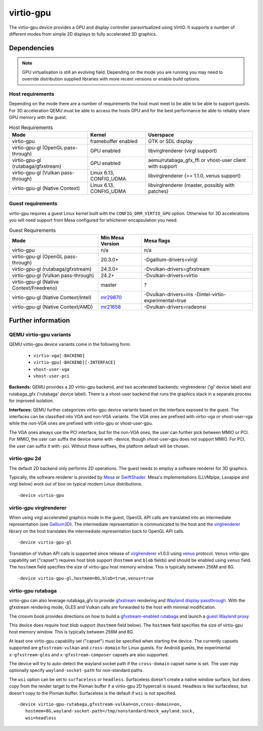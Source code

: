 ..
   SPDX-License-Identifier: GPL-2.0-or-later

virtio-gpu
==========

The virtio-gpu device provides a GPU and display controller
paravirtualized using VirtIO. It supports a number of different modes
from simple 2D displays to fully accelerated 3D graphics.

Dependencies
............

.. note::
  GPU virtualisation is still an evolving field. Depending on the mode
  you are running you may need to override distribution supplied
  libraries with more recent versions or enable build options.

Host requirements
-----------------

Depending on the mode there are a number of requirements the host must
meet to be able to be able to support guests. For 3D acceleration QEMU
must be able to access the hosts GPU and for the best performance be
able to reliably share GPU memory with the guest.

.. list-table:: Host Requirements
  :header-rows: 1

  * - Mode
    - Kernel
    - Userspace
  * - virtio-gpu
    - framebuffer enabled
    - GTK or SDL display
  * - virtio-gpu-gl (OpenGL pass-through)
    - GPU enabled
    - libvirglrenderer (virgl support)
  * - virtio-gpu-gl (rutabaga/gfxstream)
    - GPU enabled
    - aemu/rutabaga_gfx_ffi or vhost-user client with support
  * - virtio-gpu-gl (Vulkan pass-through)
    - Linux 6.13, CONFIG_UDMA
    - libvirglrenderer (>= 1.1.0, venus support)
  * - virtio-gpu-gl (Native Context)
    - Linux 6.13, CONFIG_UDMA
    - libvirglrenderer (master, possibly with patches)


Guest requirements
------------------

virtio-gpu requires a guest Linux kernel built with the
``CONFIG_DRM_VIRTIO_GPU`` option. Otherwise for 3D accelerations you
will need support from Mesa configured for whichever encapsulation you
need.

.. list-table:: Guest Requirements
  :header-rows: 1

  * - Mode
    - Min Mesa Version
    - Mesa flags
  * - virtio-gpu
    - n/a
    - n/a
  * - virtio-gpu-gl (OpenGL pass-through)
    - 20.3.0+
    - -Dgallium-drivers=virgl
  * - virtio-gpu-gl (rutabaga/gfxstream)
    - 24.3.0+
    - -Dvulkan-drivers=gfxstream
  * - virtio-gpu-gl (Vulkan pass-through)
    - 24.2+
    - -Dvulkan-drivers=virtio
  * - virtio-gpu-gl (Native Context/Freedreno)
    - master
    - ?
  * - virtio-gpu-gl (Native Context/Intel)
    - `mr29870`_
    - -Dvulkan-drivers=iris -Dintel-virtio-experimental=true
  * - virtio-gpu-gl (Native Context/AMD)
    - `mr21658`_
    - -Dvulkan-drivers=radeonsi

.. _mr29870: https://gitlab.freedesktop.org/mesa/mesa/-/merge_requests/29870
.. _mr21658: https://gitlab.freedesktop.org/mesa/mesa/-/merge_requests/21658
      
Further information
...................


QEMU virtio-gpu variants
------------------------

QEMU virtio-gpu device variants come in the following form:

 * ``virtio-vga[-BACKEND]``
 * ``virtio-gpu[-BACKEND][-INTERFACE]``
 * ``vhost-user-vga``
 * ``vhost-user-pci``

**Backends:** QEMU provides a 2D virtio-gpu backend, and two accelerated
backends: virglrenderer ('gl' device label) and rutabaga_gfx ('rutabaga'
device label).  There is a vhost-user backend that runs the graphics stack
in a separate process for improved isolation.

**Interfaces:** QEMU further categorizes virtio-gpu device variants based
on the interface exposed to the guest. The interfaces can be classified
into VGA and non-VGA variants. The VGA ones are prefixed with virtio-vga
or vhost-user-vga while the non-VGA ones are prefixed with virtio-gpu or
vhost-user-gpu.

The VGA ones always use the PCI interface, but for the non-VGA ones, the
user can further pick between MMIO or PCI. For MMIO, the user can suffix
the device name with -device, though vhost-user-gpu does not support MMIO.
For PCI, the user can suffix it with -pci. Without these suffixes, the
platform default will be chosen.

virtio-gpu 2d
-------------

The default 2D backend only performs 2D operations. The guest needs to
employ a software renderer for 3D graphics.

Typically, the software renderer is provided by `Mesa`_ or `SwiftShader`_.
Mesa's implementations (LLVMpipe, Lavapipe and virgl below) work out of box
on typical modern Linux distributions.

.. parsed-literal::
    -device virtio-gpu

.. _Mesa: https://www.mesa3d.org/
.. _SwiftShader: https://github.com/google/swiftshader

virtio-gpu virglrenderer
------------------------

When using virgl accelerated graphics mode in the guest, OpenGL API calls
are translated into an intermediate representation (see `Gallium3D`_). The
intermediate representation is communicated to the host and the
`virglrenderer`_ library on the host translates the intermediate
representation back to OpenGL API calls.

.. parsed-literal::
    -device virtio-gpu-gl

.. _Gallium3D: https://www.freedesktop.org/wiki/Software/gallium/
.. _virglrenderer: https://gitlab.freedesktop.org/virgl/virglrenderer/

Translation of Vulkan API calls is supported since release of `virglrenderer`_
v1.0.0 using `venus`_ protocol. ``Venus`` virtio-gpu capability set ("capset")
requires host blob support (``hostmem`` and ``blob`` fields) and should
be enabled using ``venus`` field. The ``hostmem`` field specifies the size
of virtio-gpu host memory window. This is typically between 256M and 8G.

.. parsed-literal::
    -device virtio-gpu-gl,hostmem=8G,blob=true,venus=true

.. _venus: https://gitlab.freedesktop.org/virgl/venus-protocol/

virtio-gpu rutabaga
-------------------

virtio-gpu can also leverage rutabaga_gfx to provide `gfxstream`_
rendering and `Wayland display passthrough`_.  With the gfxstream rendering
mode, GLES and Vulkan calls are forwarded to the host with minimal
modification.

The crosvm book provides directions on how to build a `gfxstream-enabled
rutabaga`_ and launch a `guest Wayland proxy`_.

This device does require host blob support (``hostmem`` field below). The
``hostmem`` field specifies the size of virtio-gpu host memory window.
This is typically between 256M and 8G.

At least one virtio-gpu capability set ("capset") must be specified when
starting the device.  The currently capsets supported are ``gfxstream-vulkan``
and ``cross-domain`` for Linux guests. For Android guests, the experimental
``x-gfxstream-gles`` and ``x-gfxstream-composer`` capsets are also supported.

The device will try to auto-detect the wayland socket path if the
``cross-domain`` capset name is set.  The user may optionally specify
``wayland-socket-path`` for non-standard paths.

The ``wsi`` option can be set to ``surfaceless`` or ``headless``.
Surfaceless doesn't create a native window surface, but does copy from the
render target to the Pixman buffer if a virtio-gpu 2D hypercall is issued.
Headless is like surfaceless, but doesn't copy to the Pixman buffer.
Surfaceless is the default if ``wsi`` is not specified.

.. parsed-literal::
    -device virtio-gpu-rutabaga,gfxstream-vulkan=on,cross-domain=on,
       hostmem=8G,wayland-socket-path=/tmp/nonstandard/mock_wayland.sock,
       wsi=headless

.. _gfxstream: https://android.googlesource.com/platform/hardware/google/gfxstream/
.. _Wayland display passthrough: https://www.youtube.com/watch?v=OZJiHMtIQ2M
.. _gfxstream-enabled rutabaga: https://crosvm.dev/book/appendix/rutabaga_gfx.html
.. _guest Wayland proxy: https://crosvm.dev/book/devices/wayland.html
